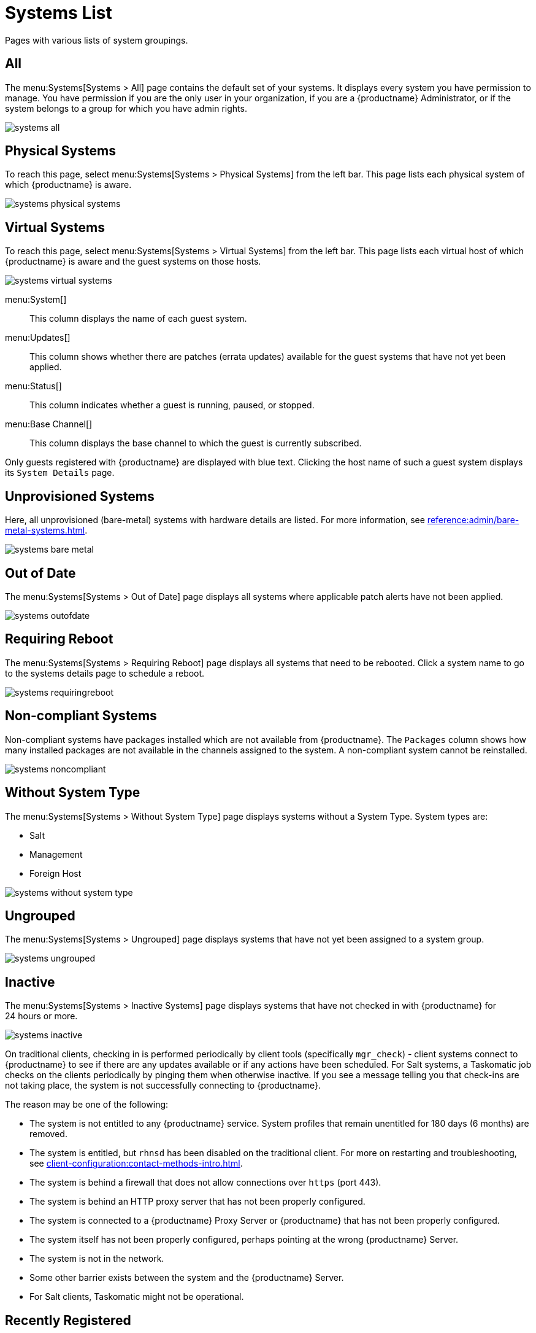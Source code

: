 [[ref.webui.systems.systems.x]]
= Systems List


Pages with various lists of system groupings.

[[ref.webui.systems.systems.all]]
== All

The menu:Systems[Systems > All] page contains the default set of your systems.
It displays every system you have permission to manage.
You have permission if you are the only user in your organization, if you are a {productname} Administrator, or if the system belongs to a group for which you have admin rights.

image::systems_all.png[scaledwidth=80%]



[[ref.webui.systems.systems.physical]]
== Physical Systems

To reach this page, select menu:Systems[Systems > Physical Systems] from the left bar.
This page lists each physical system of which {productname} is aware.

image::systems_physical_systems.png[scaledwidth=80%]




[[ref.webui.systems.systems.virtual]]
== Virtual Systems

To reach this page, select menu:Systems[Systems > Virtual Systems] from the left bar.
This page lists each virtual host of which {productname} is aware and the guest systems on those hosts.

image::systems_virtual_systems.png[scaledwidth=80%]

menu:System[]::
This column displays the name of each guest system.

menu:Updates[]::
This column shows whether there are patches (errata updates) available for the guest systems that have not yet been applied.

menu:Status[]::
This column indicates whether a guest is running, paused, or stopped.

menu:Base Channel[]::
This column displays the base channel to which the guest is currently subscribed.

Only guests registered with {productname} are displayed with blue text.
Clicking the host name of such a guest system displays its [guimenu]``System Details`` page.



[[ref.webui.systems.systems.baremetal]]
== Unprovisioned Systems

Here, all unprovisioned (bare-metal) systems with hardware details are listed.
For more information, see xref:reference:admin/bare-metal-systems.adoc[].


image::systems_bare_metal.png[scaledwidth=80%]



[[ref.webui.systems.systems.ood]]
== Out of Date

The menu:Systems[Systems > Out of Date] page displays all systems where applicable patch alerts have not been applied.

image::systems_outofdate.png[scaledwidth=80%]



[[ref.webui.systems.systems.reboot]]
== Requiring Reboot

The menu:Systems[Systems > Requiring Reboot] page displays all systems that need to be rebooted.
Click a system name to go to the systems details page to schedule a reboot.

image::systems_requiringreboot.png[scaledwidth=80%]



[[ref.webui.systems.systems.non_compliant]]
== Non-compliant Systems

Non-compliant systems have packages installed which are not available from {productname}.
The [guimenu]``Packages`` column shows how many installed packages are not available in the channels assigned to the system.
A non-compliant system cannot be reinstalled.

image::systems_noncompliant.png[scaledwidth=80%]



[[ref.webui.systems.systems.wst]]
== Without System Type

The menu:Systems[Systems > Without System Type] page displays systems without a System Type.
System types are:

* Salt
* Management
* Foreign Host

image::systems_without_system_type.png[scaledwidth=80%]



[[ref.webui.systems.systems.ungrp]]
== Ungrouped

The menu:Systems[Systems > Ungrouped] page displays systems that have not yet been assigned to a system group.

image::systems_ungrouped.png[scaledwidth=80%]



[[ref.webui.systems.systems.inact]]
== Inactive

The menu:Systems[Systems > Inactive Systems] page displays systems that have not checked in with {productname} for 24 hours or more.

image::systems_inactive.png[scaledwidth=80%]

On traditional clients, checking in is performed periodically by client tools (specifically `mgr_check`) - client systems connect to {productname} to see if there are any updates available or if any actions have been scheduled.
For Salt systems, a Taskomatic job checks on the clients periodically by pinging them when otherwise inactive.
If you see a message telling you that check-ins are not taking place, the system is not successfully connecting to {productname}.

The reason may be one of the following:

* The system is not entitled to any {productname} service.
System profiles that remain unentitled for 180 days (6 months) are removed.
* The system is entitled, but [systemitem]``rhnsd`` has been disabled on the traditional client.
For more on restarting and troubleshooting, see xref:client-configuration:contact-methods-intro.adoc[].
* The system is behind a firewall that does not allow connections over [systemitem]``https`` (port 443).
* The system is behind an HTTP proxy server that has not been properly configured.
* The system is connected to a {productname} Proxy Server or {productname} that has not been properly configured.
* The system itself has not been properly configured, perhaps pointing at the wrong {productname} Server.
* The system is not in the network.
* Some other barrier exists between the system and the {productname} Server.
* For Salt clients, Taskomatic might not be operational.



[[ref.webui.systems.systems.rregistered]]
== Recently Registered

The menu:Systems[Systems > Recently Registered] page displays any systems that have been registered in a given period.
Use the drop-down box to specify the period in days, weeks, 30- and 180-day increments, and years.

image::systems_recently_registered.png[scaledwidth=80%]



[[ref.webui.systems.systems.proxy]]
== Proxy

The menu:Systems[Systems > Proxy] page displays the {productproxy} Server systems registered with your {productname} server.

image::systems_proxy.png[scaledwidth=80%]



[[ref.webui.systems.systems.dup]]
== Duplicate Systems

The menu:Systems[Systems > Duplicate Systems] page lists current systems and any active and inactive entitlements associated with them.

image::systems_duplicate_systems.png[scaledwidth=80%]

Active entitlements are in gray, while inactive entitlements are highlighted in yellow and their check boxes checked by default for you to delete them as needed by clicking the btn:[Delete Selected] button.
Entitlements are inactive if the system has not checked in with {productname} in a time specified via the drop-down box btn:[A system profile is inactive if its system has not checked in for:].

You can filter duplicate entitlements by clicking the respective tab:

* menu:Duplicate Systems[IP Address]
* menu:Duplicate Systems[IPv6 Address]
* menu:Duplicate Systems[Hostname]
* menu:Duplicate Systems[MAC address]


You may filter further by inactive time or typing the system's host name, IP address, IPv6 address, or MAC address in the corresponding [guimenu]``Filter by`` text box.

To compare up to three duplicate entitlements at one time, click the  [guimenu]``Compare Systems`` link in the [guimenu]``Last Checked In`` column.
Inactive components of the systems are highlighted in yellow.

You can determine which systems are inactive or duplicate and delete them by clicking the btn:[Delete System Profile] button.

Click the btn:[Confirm Deletion] button to confirm your choice.



[[ref.webui.systems.systems.currency]]
== System Currency

The System Currency Report displays an overview of severity scores of patches relevant to the system.
The weighting is defined any systems, [guimenu]``System Details`` page.
The default weight awards critical security patches with the heaviest weight and enhancements with the lowest.
The report can be used to prioritize maintenance actions on the systems registered to {productname}.

image::systems_currency_report.png[scaledwidth=80%]



[[ref.webui.systems.systems.types]]
== System Types

System Types define the set of functionalities available for each system in {productname} such as the ability of installing software or creating guest virtual machines.

image::systems_system_types.png[scaledwidth=80%]

A list of profiled systems follows, with their base and add-on system types shown in the appropriate columns.
To change system types, select the systems you want to modify, and click either the btn:[Add System Type] or btn:[Remove System Type] button.
